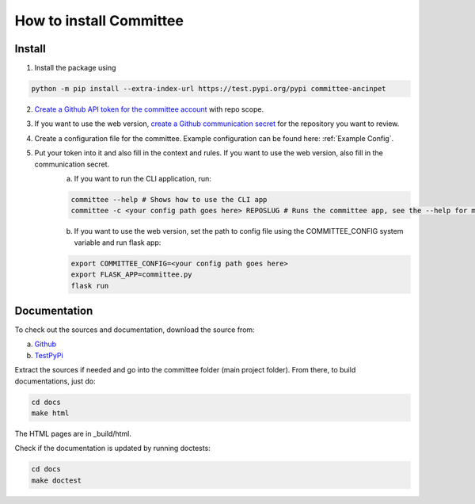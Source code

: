 ************************
How to install Committee
************************

Install
=======

1. Install the package using

.. code-block:: python

    python -m pip install --extra-index-url https://test.pypi.org/pypi committee-ancinpet

2. `Create a Github API token for the committee account <https://docs.github.com/en/free-pro-team@latest/github/authenticating-to-github/creating-a-personal-access-token>`_ with repo scope.
#. If you want to use the web version, `create a Github communication secret <https://docs.github.com/en/free-pro-team@latest/actions/reference/encrypted-secrets>`_ for the repository you want to review.
#. Create a configuration file for the committee. Example configuration can be found here: :ref:`Example Config`.
#. Put your token into it and also fill in the context and rules. If you want to use the web version, also fill in the communication secret.
    a) If you want to run the CLI application, run:

    .. code-block:: python

        committee --help # Shows how to use the CLI app
        committee -c <your config path goes here> REPOSLUG # Runs the committee app, see the --help for more options

    b) If you want to use the web version, set the path to config file using the COMMITTEE_CONFIG system variable and run flask app:

    .. code-block:: python

        export COMMITTEE_CONFIG=<your config path goes here>
        export FLASK_APP=committee.py
        flask run

Documentation
=============

To check out the sources and documentation, download the source from:

a) `Github <https://github.com/fitancinpet/committee>`_
b) `TestPyPi <https://test.pypi.org/project/committee-ancinpet/#files>`_

Extract the sources if needed and go into the committee folder (main project folder).
From there, to build documentations, just do:

.. code-block:: python

    cd docs
    make html

The HTML pages are in _build/html.

Check if the documentation is updated by running doctests:

.. code-block:: python

    cd docs
    make doctest
